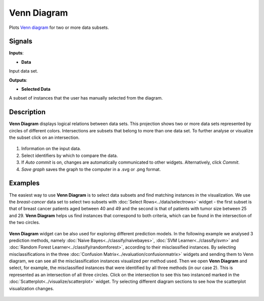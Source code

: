 Venn Diagram
============

.. figure:: icons/venn-diagram.png

Plots `Venn diagram <http://en.wikipedia.org/wiki/Venn_diagram>`__ for
two or more data subsets.

Signals
-------

**Inputs**:

-  **Data**

Input data set.

**Outputs**:

-  **Selected Data**

A subset of instances that the user has manually selected from the
diagram.

Description
-----------

**Venn Diagram** displays logical relations between data sets. This
projection shows two or more data sets represented by circles of
different colors. Intersections are subsets that belong to more than one
data set. To further analyse or visualize the subset click on an
intersection.

.. figure:: images/venn-workflow.png

.. figure:: images/venn-identifiers-stamped.png

1. Information on the input data.
2. Select identifiers by which to compare the data.
3. If *Auto commit* is on, changes are automatically communicated to
   other widgets. Alternatively, click *Commit*.
4. *Save graph* saves the graph to the computer in a .svg or .png
   format.

Examples
--------

The easiest way to use **Venn Diagram** is to select data subsets and
find matching instances in the visualization. We use the *breast-cancer*
data set to select two subsets with :doc:`Select Rows<../data/selectrows>` widget - the first
subset is that of breast cancer patients aged between 40 and 49 and the
second is that of patients with tumor size between 25 and 29. **Venn
Diagram** helps us find instances that correspond to both criteria,
which can be found in the intersection of the two circles.

.. figure:: images/VennDiagram-Example1.png

**Venn Diagram** widget can be also used for exploring different
prediction models. In the following example we analysed 3 prediction
methods, namely :doc:`Naive Bayes<../classify/naivebayes>`, :doc:`SVM Learner<../classify/svm>` and :doc:`Random Forest
Learner<../classify/randomforest>`, according to their misclassified instances. By selecting
misclassifications in the three :doc:`Confusion Matrix<../evaluation/confusionmatrix>` widgets and sending
them to Venn diagram, we can see all the misclassification instances
visualized per method used. Then we open **Venn Diagram** and select,
for example, the misclassified instances that were identified by all
three methods (in our case 2). This is represented as an intersection of
all three circles. Click on the intersection to see this two instanced
marked in the :doc:`Scatterplot<../visualize/scatterplot>` widget. Try selecting different diagram
sections to see how the scatterplot visualization changes.

.. figure:: images/VennDiagram-Example2.png
